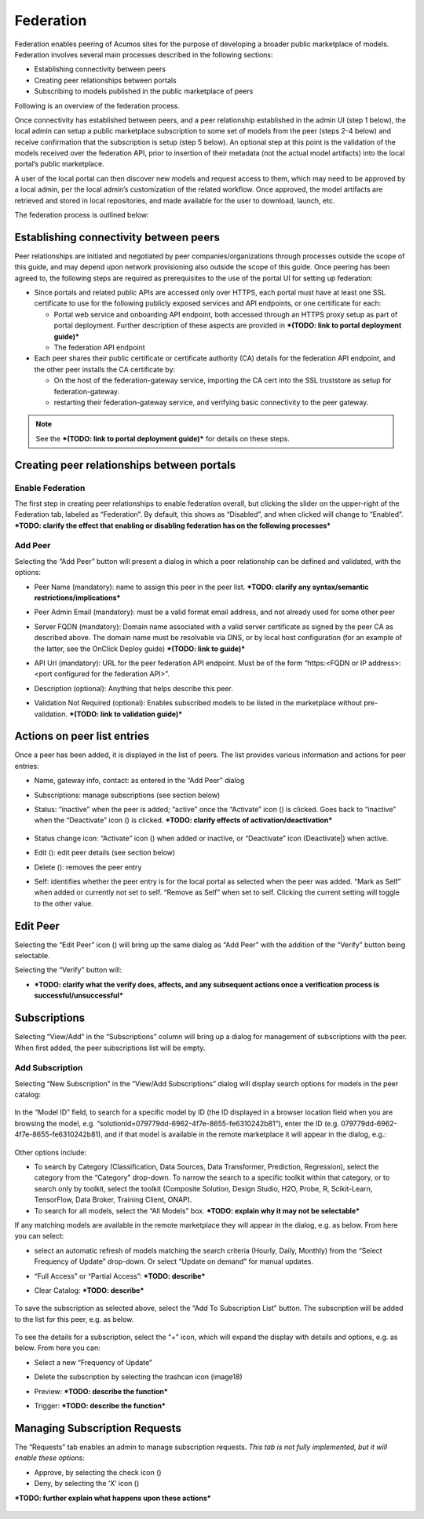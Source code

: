 .. ===============LICENSE_START=======================================================
.. Acumos CC-BY-4.0
.. ===================================================================================
.. Copyright (C) 2017-2018 AT&T Intellectual Property & Tech Mahindra. All rights reserved.
.. ===================================================================================
.. This Acumos documentation file is distributed by AT&T and Tech Mahindra
.. under the Creative Commons Attribution 4.0 International License (the "License");
.. you may not use this file except in compliance with the License.
.. You may obtain a copy of the License at
..
.. http://creativecommons.org/licenses/by/4.0
..
.. This file is distributed on an "AS IS" BASIS,
.. WITHOUT WARRANTIES OR CONDITIONS OF ANY KIND, either express or implied.
.. See the License for the specific language governing permissions and
.. limitations under the License.
.. ===============LICENSE_END=========================================================

.. _federation:

==========
Federation
==========

Federation enables peering of Acumos sites for the purpose of developing
a broader public marketplace of models. Federation involves several main
processes described in the following sections:

-  Establishing connectivity between peers

-  Creating peer relationships between portals

-  Subscribing to models published in the public marketplace of peers

Following is an overview of the federation process.

Once connectivity has established between peers, and a peer relationship
established in the admin UI (step 1 below), the local admin can setup a
public marketplace subscription to some set of models from the peer
(steps 2-4 below) and receive confirmation that the subscription is
setup (step 5 below). An optional step at this point is the validation
of the models received over the federation API, prior to insertion of
their metadata (not the actual model artifacts) into the local portal’s
public marketplace.

A user of the local portal can then discover new models and request
access to them, which may need to be approved by a local admin, per the
local admin’s customization of the related workflow. Once approved, the
model artifacts are retrieved and stored in local repositories, and made
available for the user to download, launch, etc.

The federation process is outlined below:


.. image:: images/admin-federate-user-journey.png

Establishing connectivity between peers
=======================================

Peer relationships are initiated and negotiated by peer
companies/organizations through processes outside the scope of this
guide, and may depend upon network provisioning also outside the scope
of this guide. Once peering has been agreed to, the following steps are
required as prerequisites to the use of the portal UI for setting up
federation:

-  Since portals and related public APIs are accessed only over HTTPS,
   each portal must have at least one SSL certificate to use for the
   following publicly exposed services and API endpoints, or one
   certificate for each:

   -  Portal web service and onboarding API endpoint, both accessed
      through an HTTPS proxy setup as part of portal deployment. Further
      description of these aspects are provided in ***(TODO: link to
      portal deployment guide)***

   -  The federation API endpoint

-  Each peer shares their public certificate or certificate authority
   (CA) details for the federation API endpoint, and the other peer
   installs the CA certificate by:

   -  On the host of the federation-gateway service, importing the CA
      cert into the SSL truststore as setup for federation-gateway.

   -  restarting their federation-gateway service, and verifying basic
      connectivity to the peer gateway.

.. note::

    See the ***(TODO: link to portal deployment guide)*** for details on
    these steps.

Creating peer relationships between portals
===========================================

Enable Federation
-----------------

The first step in creating peer relationships to enable federation
overall, but clicking the slider on the upper-right of the Federation
tab, labeled as “Federation”. By default, this shows as “Disabled”, and
when clicked will change to “Enabled”. ***TODO: clarify the effect that
enabling or disabling federation has on the following processes***

Add Peer
--------

Selecting the “Add Peer” button will present a dialog in which a peer
relationship can be defined and validated, with the options:

-  Peer Name (mandatory): name to assign this peer in the peer list.
   ***TODO: clarify any syntax/semantic restrictions/implications***

-  Peer Admin Email (mandatory): must be a valid format email address,
   and not already used for some other peer

-  Server FQDN (mandatory): Domain name associated with a valid server
   certificate as signed by the peer CA as described above. The domain
   name must be resolvable via DNS, or by local host configuration (for
   an example of the latter, see the OnClick Deploy guide) ***(TODO:
   link to guide)***

-  API Url (mandatory): URL for the peer federation API endpoint. Must
   be of the form “https:<FQDN or IP address>:<port configured for the
   federation API>”.

-  Description (optional): Anything that helps describe this peer.

-  Validation Not Required (optional): Enables subscribed models to be
   listed in the marketplace without pre-validation. ***(TODO: link to
   validation guide)***


    .. image:: images/admin-peer-add.png

Actions on peer list entries
============================

Once a peer has been added, it is displayed in the list of peers. The
list provides various information and actions for peer entries:

-  Name, gateway info, contact: as entered in the “Add Peer” dialog

-  Subscriptions: manage subscriptions (see section below)

-  Status: “inactive” when the peer is added; “active” once the
   “Activate” icon (|Activate|) is clicked. Goes back to “inactive” when
   the “Deactivate” icon (|Deactivate|) is clicked. ***TODO: clarify effects
   of activation/deactivation***

    .. |Activate| image:: images/admin-activate.png

    .. |Deactivate| image:: images/admin-deactivate.png

    .. |Edit| image:: images/admin-edit.png

    .. |Delete| image:: images/admin-delete.png


-  Status change icon: “Activate” icon (|Activate|) when added or
   inactive, or “Deactivate” icon (Deactivate|) when active.

-  Edit (|Edit|): edit peer details (see section below)

-  Delete (|Delete|): removes the peer entry

-  Self: identifies whether the peer entry is for the local portal as
   selected when the peer was added. “Mark as Self” when added or
   currently not set to self. “Remove as Self” when set to self.
   Clicking the current setting will toggle to the other value.

    .. image:: images/admin-peer-list.png

Edit Peer
=========

Selecting the “Edit Peer” icon (|Edit|) will bring up the same dialog
as “Add Peer” with the addition of the “Verify” button being selectable.

Selecting the “Verify” button will:

-  ***TODO: clarify what the verify does, affects, and any subsequent
   actions once a verification process is successful/unsuccessful***

Subscriptions
=============

Selecting “View/Add” in the “Subscriptions” column will bring up a
dialog for management of subscriptions with the peer. When first added,
the peer subscriptions list will be empty.

    .. image:: images/admin-subscriptions-view.png

Add Subscription
----------------

Selecting “New Subscription” in the “View/Add Subscriptions” dialog will
display search options for models in the peer catalog:

    .. image:: images/admin-subscription-add.png

In the “Model ID” field, to search for a specific model by ID (the ID
displayed in a browser location field when you are browsing the model,
e.g. “solutionId=079779dd-6962-4f7e-8655-fe6310242b81”), enter the ID
(e.g. 079779dd-6962-4f7e-8655-fe6310242b81), and if that model is
available in the remote marketplace it will appear in the dialog, e.g.:

    .. image:: images/admin-subscription-add-bymodel.png

Other options include:

-  To search by Category (Classification, Data Sources, Data
   Transformer, Prediction, Regression), select the category from the
   “Category” drop-down. To narrow the search to a specific toolkit
   within that category, or to search only by toolkit, select the
   toolkit (Composite Solution, Design Studio, H2O, Probe, R,
   Scikit-Learn, TensorFlow, Data Broker, Training Client, ONAP).

-  To search for all models, select the “All Models” box. ***TODO:
   explain why it may not be selectable***

If any matching models are available in the remote marketplace they will
appear in the dialog, e.g. as below. From here you can select:

-  select an automatic refresh of models matching the search criteria
   (Hourly, Daily, Monthly) from the “Select Frequency of Update”
   drop-down. Or select “Update on demand” for manual updates.

-  “Full Access” or “Partial Access”: ***TODO: describe***

-  Clear Catalog: ***TODO: describe***

    .. image:: images/admin-subscription-add-search-result.png

To save the subscription as selected above, select the “Add To
Subscription List” button. The subscription will be added to the list
for this peer, e.g. as below.

    .. image:: images/admin-subscription-list.png

To see the details for a subscription, select the “+” icon, which will
expand the display with details and options, e.g. as below. From here
you can:

-  Select a new “Frequency of Update”

-  Delete the subscription by selecting the trashcan icon (image18)

-  Preview: ***TODO: describe the function***

-  Trigger: ***TODO: describe the function***

    .. image:: images/admin-subscription-detail-view.png

Managing Subscription Requests
==============================

The “Requests” tab enables an admin to manage subscription requests.
*This tab is not fully implemented, but it will enable these options:*

.. |Approve| image:: images/admin-approve.png


.. |Deny| image:: images/admin-deny.png


-  Approve, by selecting the check icon (|Approve|)

-  Deny, by selecting the ‘X’ icon (|Deny|)

***TODO: further explain what happens upon these actions***

    .. image:: images/admin-requests.png